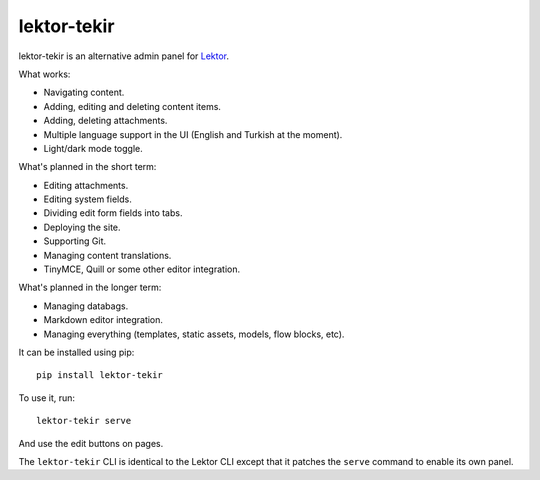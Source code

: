 lektor-tekir
============

lektor-tekir is an alternative admin panel for `Lektor`_.

What works:

- Navigating content.
- Adding, editing and deleting content items.
- Adding, deleting attachments.
- Multiple language support in the UI (English and Turkish at the moment).
- Light/dark mode toggle.

What's planned in the short term:

- Editing attachments.
- Editing system fields.
- Dividing edit form fields into tabs.
- Deploying the site.
- Supporting Git.
- Managing content translations.
- TinyMCE, Quill or some other editor integration.

What's planned in the longer term:

- Managing databags.
- Markdown editor integration.
- Managing everything (templates, static assets, models, flow blocks, etc).

It can be installed using pip::

  pip install lektor-tekir

To use it, run::

  lektor-tekir serve

And use the edit buttons on pages.

The ``lektor-tekir`` CLI is identical to the Lektor CLI
except that it patches the ``serve`` command to enable its own panel.

.. _Lektor: https://www.getlektor.com/
